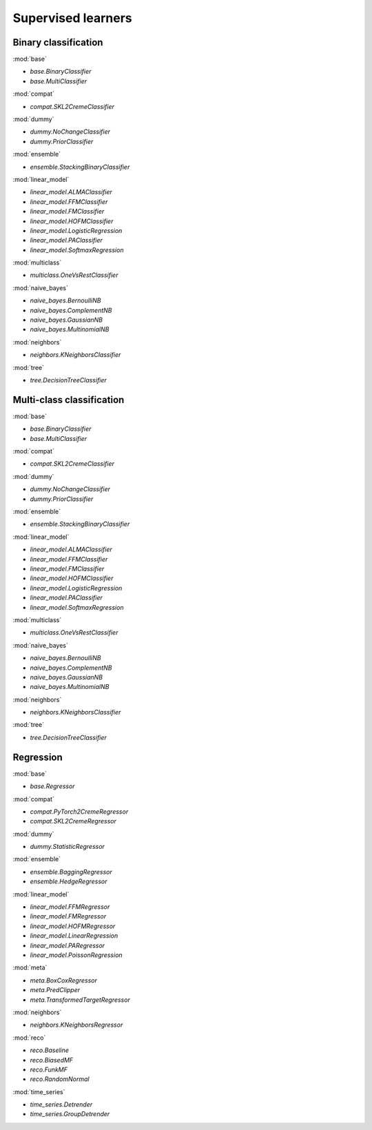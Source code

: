 Supervised learners
===================

Binary classification
---------------------

:mod:`base`

- `base.BinaryClassifier`
- `base.MultiClassifier`

:mod:`compat`

- `compat.SKL2CremeClassifier`

:mod:`dummy`

- `dummy.NoChangeClassifier`
- `dummy.PriorClassifier`

:mod:`ensemble`

- `ensemble.StackingBinaryClassifier`

:mod:`linear_model`

- `linear_model.ALMAClassifier`
- `linear_model.FFMClassifier`
- `linear_model.FMClassifier`
- `linear_model.HOFMClassifier`
- `linear_model.LogisticRegression`
- `linear_model.PAClassifier`
- `linear_model.SoftmaxRegression`

:mod:`multiclass`

- `multiclass.OneVsRestClassifier`

:mod:`naive_bayes`

- `naive_bayes.BernoulliNB`
- `naive_bayes.ComplementNB`
- `naive_bayes.GaussianNB`
- `naive_bayes.MultinomialNB`

:mod:`neighbors`

- `neighbors.KNeighborsClassifier`

:mod:`tree`

- `tree.DecisionTreeClassifier`

Multi-class classification
--------------------------

:mod:`base`

- `base.BinaryClassifier`
- `base.MultiClassifier`

:mod:`compat`

- `compat.SKL2CremeClassifier`

:mod:`dummy`

- `dummy.NoChangeClassifier`
- `dummy.PriorClassifier`

:mod:`ensemble`

- `ensemble.StackingBinaryClassifier`

:mod:`linear_model`

- `linear_model.ALMAClassifier`
- `linear_model.FFMClassifier`
- `linear_model.FMClassifier`
- `linear_model.HOFMClassifier`
- `linear_model.LogisticRegression`
- `linear_model.PAClassifier`
- `linear_model.SoftmaxRegression`

:mod:`multiclass`

- `multiclass.OneVsRestClassifier`

:mod:`naive_bayes`

- `naive_bayes.BernoulliNB`
- `naive_bayes.ComplementNB`
- `naive_bayes.GaussianNB`
- `naive_bayes.MultinomialNB`

:mod:`neighbors`

- `neighbors.KNeighborsClassifier`

:mod:`tree`

- `tree.DecisionTreeClassifier`

Regression
----------

:mod:`base`

- `base.Regressor`

:mod:`compat`

- `compat.PyTorch2CremeRegressor`
- `compat.SKL2CremeRegressor`

:mod:`dummy`

- `dummy.StatisticRegressor`

:mod:`ensemble`

- `ensemble.BaggingRegressor`
- `ensemble.HedgeRegressor`

:mod:`linear_model`

- `linear_model.FFMRegressor`
- `linear_model.FMRegressor`
- `linear_model.HOFMRegressor`
- `linear_model.LinearRegression`
- `linear_model.PARegressor`
- `linear_model.PoissonRegression`

:mod:`meta`

- `meta.BoxCoxRegressor`
- `meta.PredClipper`
- `meta.TransformedTargetRegressor`

:mod:`neighbors`

- `neighbors.KNeighborsRegressor`

:mod:`reco`

- `reco.Baseline`
- `reco.BiasedMF`
- `reco.FunkMF`
- `reco.RandomNormal`

:mod:`time_series`

- `time_series.Detrender`
- `time_series.GroupDetrender`

